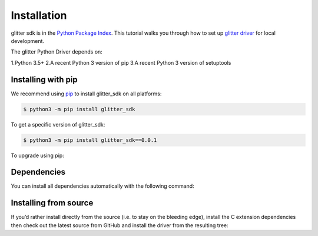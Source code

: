 =========================
 Installation
=========================
glitter sdk is in the `Python Package Index`_.
This tutorial walks you through how to set up `glitter driver`_ for local development.

The glitter Python Driver depends on:

1.Python 3.5+
2.A recent Python 3 version of pip
3.A recent Python 3 version of setuptools

Installing with pip
---------------------

We recommend using pip_ to install glitter_sdk on all platforms:

.. code-block:: bash

    $ python3 -m pip install glitter_sdk

To get a specific version of glitter_sdk:

.. code-block:: bash

    $ python3 -m pip install glitter_sdk==0.0.1

To upgrade using pip:

.. code-block:: bash
    $ python3 -m pip install --upgrade glitter_sdk

Dependencies
---------------------

You can install all dependencies automatically with the following command:

.. code-block:: bash
    $ python3 -m pip install glitter_sdk[requests]


Installing from source
----------------------------------

If you’d rather install directly from the source (i.e. to stay on the bleeding edge), install the C extension dependencies then check out the latest source from GitHub and install the driver from the resulting tree:

.. code-block:: bash
    $ git clone https://github.com/blockved/glitter-sdk-py glitter
    $ cd glitter/
    $ python3 setup.py install


.. _glitter driver: https://github.com/blockved/glitter-sdk-py
.. _Python Package Index: https://pypi.org/project/glitter_sdk/
.. _pip: https://pypi.org/project/pip/

